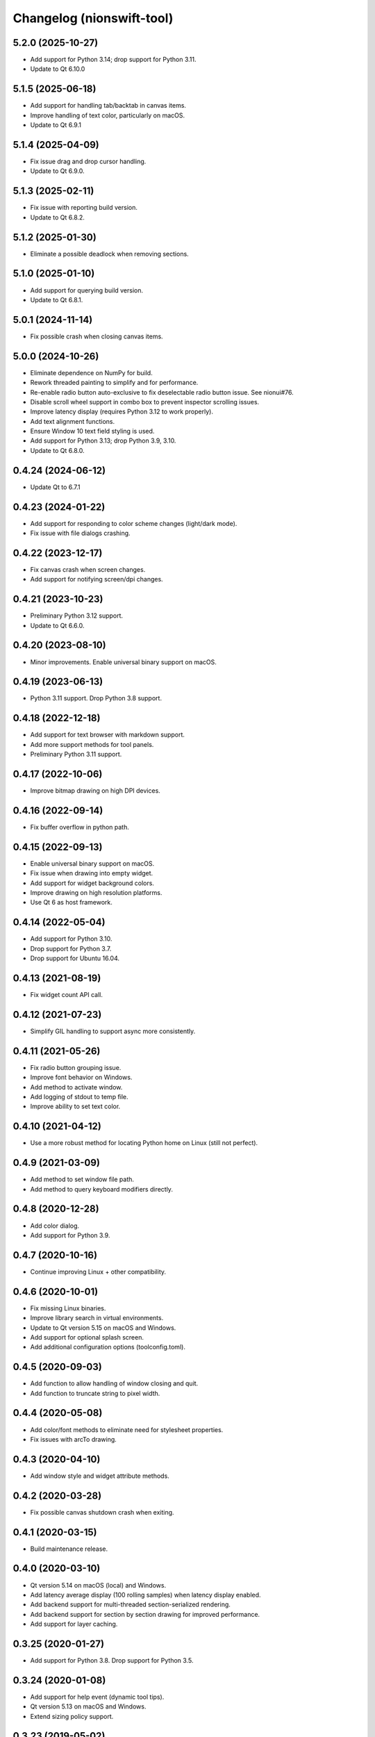 Changelog (nionswift-tool)
==========================

5.2.0 (2025-10-27)
------------------
- Add support for Python 3.14; drop support for Python 3.11.
- Update to Qt 6.10.0

5.1.5 (2025-06-18)
------------------
- Add support for handling tab/backtab in canvas items.
- Improve handling of text color, particularly on macOS.
- Update to Qt 6.9.1

5.1.4 (2025-04-09)
------------------
- Fix issue drag and drop cursor handling.
- Update to Qt 6.9.0.

5.1.3 (2025-02-11)
------------------
- Fix issue with reporting build version.
- Update to Qt 6.8.2.

5.1.2 (2025-01-30)
------------------
- Eliminate a possible deadlock when removing sections.

5.1.0 (2025-01-10)
------------------
- Add support for querying build version.
- Update to Qt 6.8.1.

5.0.1 (2024-11-14)
------------------
- Fix possible crash when closing canvas items.

5.0.0 (2024-10-26)
------------------
- Eliminate dependence on NumPy for build.
- Rework threaded painting to simplify and for performance.
- Re-enable radio button auto-exclusive to fix deselectable radio button issue. See nionui#76.
- Disable scroll wheel support in combo box to prevent inspector scrolling issues.
- Improve latency display (requires Python 3.12 to work properly).
- Add text alignment functions.
- Ensure Window 10 text field styling is used.
- Add support for Python 3.13; drop Python 3.9, 3.10.
- Update to Qt 6.8.0.

0.4.24 (2024-06-12)
-------------------
- Update Qt to 6.7.1

0.4.23 (2024-01-22)
-------------------
- Add support for responding to color scheme changes (light/dark mode).
- Fix issue with file dialogs crashing.

0.4.22 (2023-12-17)
-------------------
- Fix canvas crash when screen changes.
- Add support for notifying screen/dpi changes.

0.4.21 (2023-10-23)
-------------------
- Preliminary Python 3.12 support.
- Update to Qt 6.6.0.

0.4.20 (2023-08-10)
-------------------
- Minor improvements. Enable universal binary support on macOS.

0.4.19 (2023-06-13)
-------------------
- Python 3.11 support. Drop Python 3.8 support.

0.4.18 (2022-12-18)
-------------------
- Add support for text browser with markdown support.
- Add more support methods for tool panels.
- Preliminary Python 3.11 support.

0.4.17 (2022-10-06)
-------------------
- Improve bitmap drawing on high DPI devices.

0.4.16 (2022-09-14)
-------------------
- Fix buffer overflow in python path.

0.4.15 (2022-09-13)
-------------------
- Enable universal binary support on macOS.
- Fix issue when drawing into empty widget.
- Add support for widget background colors.
- Improve drawing on high resolution platforms.
- Use Qt 6 as host framework.

0.4.14 (2022-05-04)
-------------------
- Add support for Python 3.10.
- Drop support for Python 3.7.
- Drop support for Ubuntu 16.04.

0.4.13 (2021-08-19)
-------------------
- Fix widget count API call.

0.4.12 (2021-07-23)
-------------------
- Simplify GIL handling to support async more consistently.

0.4.11 (2021-05-26)
-------------------
- Fix radio button grouping issue.
- Improve font behavior on Windows.
- Add method to activate window.
- Add logging of stdout to temp file.
- Improve ability to set text color.

0.4.10 (2021-04-12)
-------------------
- Use a more robust method for locating Python home on Linux (still not perfect).

0.4.9 (2021-03-09)
------------------
- Add method to set window file path.
- Add method to query keyboard modifiers directly.

0.4.8 (2020-12-28)
------------------
- Add color dialog.
- Add support for Python 3.9.

0.4.7 (2020-10-16)
------------------
- Continue improving Linux + other compatibility.

0.4.6 (2020-10-01)
------------------
- Fix missing Linux binaries.
- Improve library search in virtual environments.
- Update to Qt version 5.15 on macOS and Windows.
- Add support for optional splash screen.
- Add additional configuration options (toolconfig.toml).

0.4.5 (2020-09-03)
------------------
- Add function to allow handling of window closing and quit.
- Add function to truncate string to pixel width.

0.4.4 (2020-05-08)
------------------
- Add color/font methods to eliminate need for stylesheet properties.
- Fix issues with arcTo drawing.

0.4.3 (2020-04-10)
------------------
- Add window style and widget attribute methods.

0.4.2 (2020-03-28)
------------------
- Fix possible canvas shutdown crash when exiting.

0.4.1 (2020-03-15)
------------------
- Build maintenance release.

0.4.0 (2020-03-10)
------------------
- Qt version 5.14 on macOS (local) and Windows.
- Add latency average display (100 rolling samples) when latency display enabled.
- Add backend support for multi-threaded section-serialized rendering.
- Add backend support for section by section drawing for improved performance.
- Add support for layer caching.

0.3.25 (2020-01-27)
-------------------
- Add support for Python 3.8. Drop support for Python 3.5.

0.3.24 (2020-01-08)
-------------------
- Add support for help event (dynamic tool tips).
- Qt version 5.13 on macOS and Windows.
- Extend sizing policy support.

0.3.23 (2019-05-02)
-------------------
- Fix drawing issue for high aspect ratios.

0.3.22 (2019-04-27)
-------------------
- Implement high quality image drawing in most cases.
- Do not auto expand when using min width/height. Simplifies layout.
- Improve handling of virtual environments on Linux.
- Qt version 5.12 on Windows.

0.3.21 (2019-01-09)
-------------------
- Fix minor scrolling issue in tree widget by expanding area by 2 pixels.
- Fix drawing context save/restore bug.

0.3.20 (2018-12-05)
-------------------
- Improve drawing performance on Windows by using native OpenGL if available.
- Improve drawing performance on all platforms.

0.3.19 (2018-11-28)
-------------------
- Add support for running within top-level Python virtual environments.

0.3.18 (2018-11-28)
-------------------
- Improved Python 3.7 support with conda virtual environments.
- Add support for window key handling.

0.3.17 (2018-07-23)
-------------------
- Support for Python 3.7.

0.3.16 (2018-05-18)
-------------------
- Consolidate output mechanisms so logging info can be captured by application.
- Fix incorrect display scaling (gradients).

0.3.14 (2018-05-15)
-------------------
- Add support for higher DPI windows.

0.3.13 (2018-05-13)
-------------------
- Clean up Linux and Windows builds.

0.3.11 (2018-05-12)
-------------------
- Initial version online.
